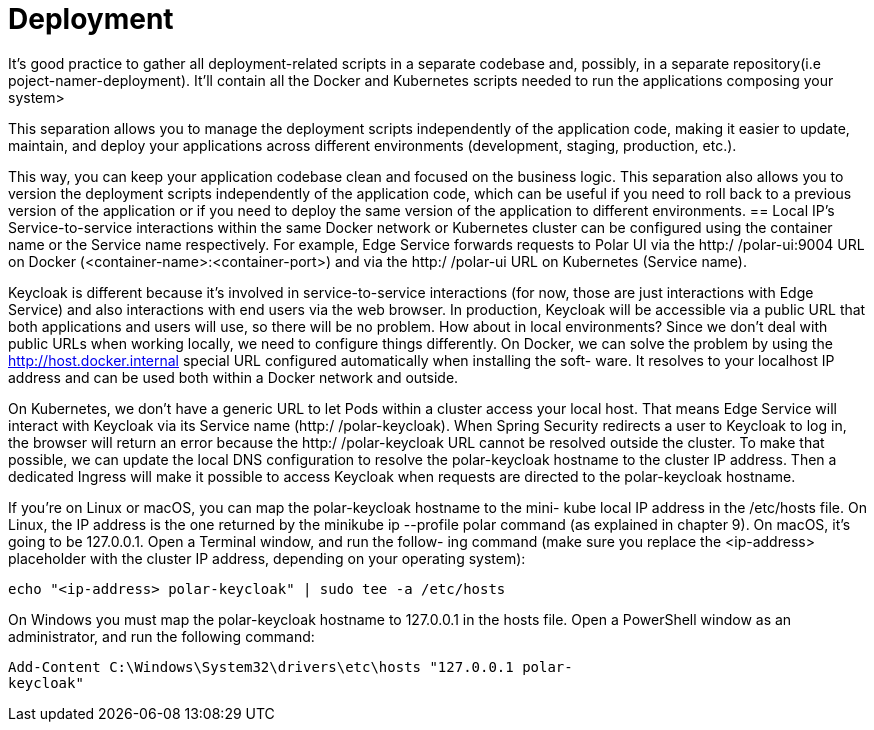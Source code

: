 = Deployment
:figures: 16-deployment

It’s good practice to gather all deployment-related scripts in a separate codebase and,
possibly, in a separate repository(i.e poject-namer-deployment). It’ll contain all the Docker and Kubernetes scripts needed to
run the applications composing your system>

This separation allows you to manage the deployment scripts independently of the application code, making it easier to update, maintain, and deploy your applications across different environments (development, staging, production, etc.).

This way, you can keep your application codebase clean and focused on the business logic.
This separation also allows you to version the deployment scripts independently of the
application code, which can be useful if you need to roll back to a previous version of the application or if you need to deploy the same version of the application to different environments.
== Local IP's
Service-to-service interactions within the same Docker network or Kubernetes cluster
can be configured using the container name or the Service name respectively. For
example, Edge Service forwards requests to Polar UI via the http:/ /polar-ui:9004
URL on Docker (<container-name>:<container-port>) and via the http:/ /polar-ui
URL on Kubernetes (Service name).

Keycloak is different because it’s involved in service-to-service interactions (for now,
those are just interactions with Edge Service) and also interactions with end users
via the web browser. In production, Keycloak will be accessible via a public URL that
both applications and users will use, so there will be no problem. How about in local
environments? Since we don’t deal with public URLs when working locally, we need to configure
things differently. On Docker, we can solve the problem by using the http://host.docker.internal special URL configured automatically when installing the soft-
ware. It resolves to your localhost IP address and can be used both within a Docker
network and outside.

On Kubernetes, we don’t have a generic URL to let Pods within a cluster access your
local host. That means Edge Service will interact with Keycloak via its Service name
(http:/ /polar-keycloak). When Spring Security redirects a user to Keycloak to log
in, the browser will return an error because the http:/ /polar-keycloak URL cannot
be resolved outside the cluster. To make that possible, we can update the local DNS
configuration to resolve the polar-keycloak hostname to the cluster IP address.
Then a dedicated Ingress will make it possible to access Keycloak when requests are
directed to the polar-keycloak hostname.

If you’re on Linux or macOS, you can map the polar-keycloak hostname to the mini-
kube local IP address in the /etc/hosts file. On Linux, the IP address is the one
returned by the minikube ip --profile polar command (as explained in chapter 9).
On macOS, it’s going to be 127.0.0.1. Open a Terminal window, and run the follow-
ing command (make sure you replace the <ip-address> placeholder with the cluster
IP address, depending on your operating system):
[source,console,attributes]
----
echo "<ip-address> polar-keycloak" | sudo tee -a /etc/hosts
----
On Windows you must map the polar-keycloak hostname to 127.0.0.1 in the
hosts file. Open a PowerShell window as an administrator, and run the following
command:
[source,console,attributes]
----
Add-Content C:\Windows\System32\drivers\etc\hosts "127.0.0.1 polar-
keycloak"
----